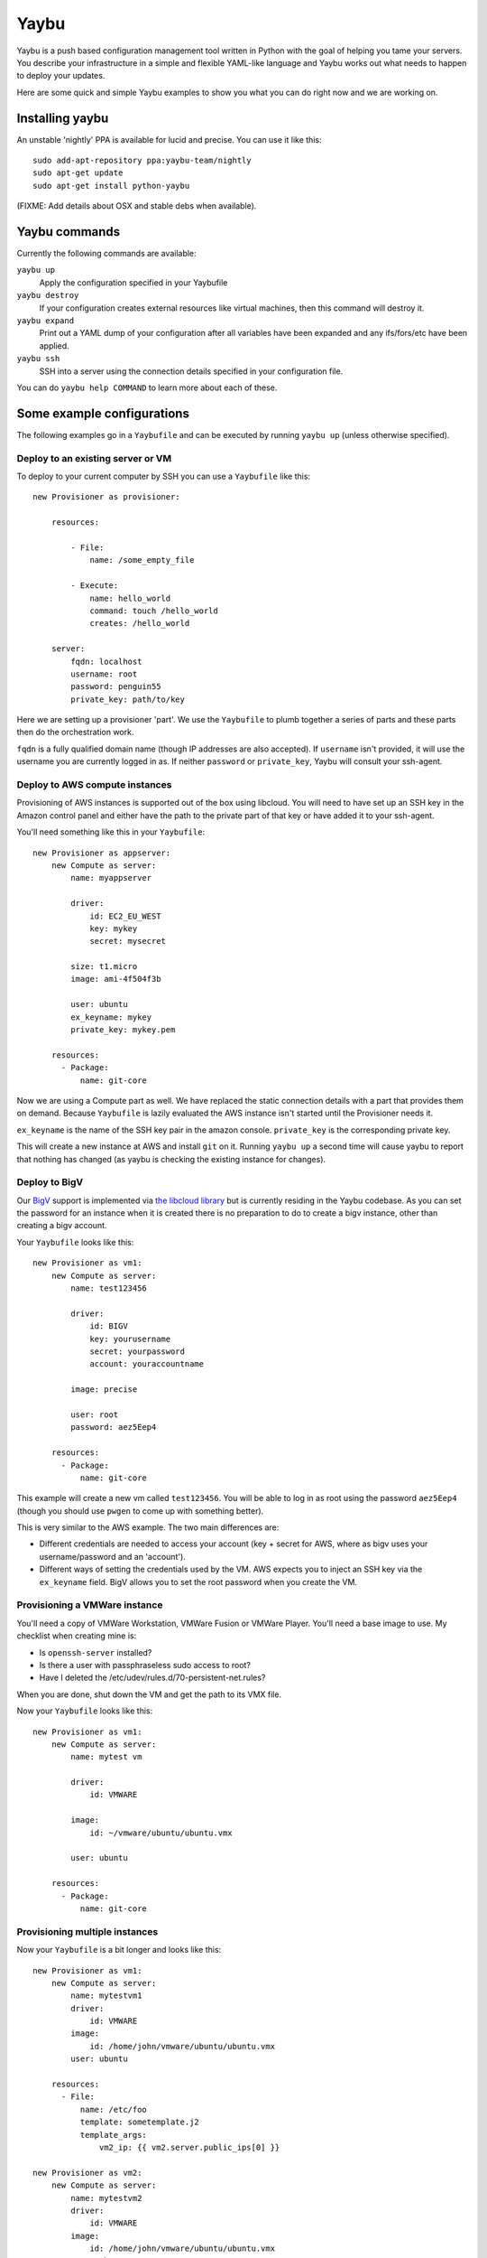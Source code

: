 =====
Yaybu
=====

.. image:: https://travis-ci.org/isotoma/yaybu.png?branch=master
   :target: https://travis-ci.org/#!/isotoma/yaybu

Yaybu is a push based configuration management tool written in Python with the
goal of helping you tame your servers. You describe your infrastructure in a
simple and flexible YAML-like language and Yaybu works out what needs to happen
to deploy your updates.

Here are some quick and simple Yaybu examples to show you what you can do right
now and we are working on.


Installing yaybu
================

An unstable 'nightly' PPA is available for lucid and precise. You can use it
like this::

    sudo add-apt-repository ppa:yaybu-team/nightly
    sudo apt-get update
    sudo apt-get install python-yaybu

(FIXME: Add details about OSX and stable debs when available).


Yaybu commands
==============

Currently the following commands are available:

``yaybu up``
    Apply the configuration specified in your Yaybufile
``yaybu destroy``
    If your configuration creates external resources like virtual machines,
    then this command will destroy it.
``yaybu expand``
    Print out a YAML dump of your configuration after all variables have been
    expanded and any ifs/fors/etc have been applied.
``yaybu ssh``
    SSH into a server using the connection details specified in your
    configuration file.

You can do ``yaybu help COMMAND`` to learn more about each of these.


Some example configurations
===========================

The following examples go in a ``Yaybufile`` and can be executed by running
``yaybu up`` (unless otherwise specified).


Deploy to an existing server or VM
----------------------------------

To deploy to your current computer by SSH you can use a ``Yaybufile`` like this::

    new Provisioner as provisioner:

        resources:

            - File:
                name: /some_empty_file

            - Execute:
                name: hello_world
                command: touch /hello_world
                creates: /hello_world

        server:
            fqdn: localhost
            username: root
            password: penguin55
            private_key: path/to/key

Here we are setting up a provisioner 'part'. We use the ``Yaybufile`` to plumb
together a series of parts and these parts then do the orchestration work.

``fqdn`` is a fully qualified domain name (though IP addresses are also
accepted). If ``username`` isn't provided, it will use the username you are
currently logged in as. If neither ``password`` or ``private_key``, Yaybu will
consult your ssh-agent.


Deploy to AWS compute instances
-------------------------------

Provisioning of AWS instances is supported out of the box using libcloud.
You will need to have set up an SSH key in the Amazon control panel and either
have the path to the private part of that key or have added it to your
ssh-agent.

You'll need something like this in your ``Yaybufile``::

    new Provisioner as appserver:
        new Compute as server:
            name: myappserver

            driver:
                id: EC2_EU_WEST
                key: mykey
                secret: mysecret

            size: t1.micro
            image: ami-4f504f3b

            user: ubuntu
            ex_keyname: mykey
            private_key: mykey.pem

        resources:
          - Package:
              name: git-core

Now we are using a Compute part as well. We have replaced the static connection
details with a part that provides them on demand. Because ``Yaybufile`` is
lazily evaluated the AWS instance isn't started until the Provisioner needs
it.

``ex_keyname`` is the name of the SSH key pair in the amazon console.
``private_key`` is the corresponding private key.

This will create a new instance at AWS and install ``git`` on it. Running
``yaybu up`` a second time will cause yaybu to report that nothing has changed
(as yaybu is checking the existing instance for changes).


Deploy to BigV
--------------

Our `BigV <http://www.bigv.io/>`_ support is implemented via `the libcloud 
library <https://github.com/apache/libcloud>`_ but is currently residing in
the Yaybu codebase. As you can set the password for an instance when it is
created there is no preparation to do to create a bigv instance, other than
creating a bigv account.

Your ``Yaybufile`` looks like this::

    new Provisioner as vm1:
        new Compute as server:
            name: test123456

            driver:
                id: BIGV
                key: yourusername
                secret: yourpassword
                account: youraccountname

            image: precise

            user: root
            password: aez5Eep4

        resources:
          - Package:
              name: git-core

This example will create a new vm called ``test123456``. You will be able to
log in as root using the password ``aez5Eep4`` (though you should use ``pwgen``
to come up with something better).

This is very similar to the AWS example. The two main differences are:

* Different credentials are needed to access your account (key + secret for
  AWS, where as bigv uses your username/password and an 'account').

* Different ways of setting the credentials used by the VM. AWS expects you to
  inject an SSH key via the ``ex_keyname`` field. BigV allows you to set the
  root password when you create the VM.


Provisioning a VMWare instance
------------------------------

You'll need a copy of VMWare Workstation, VMWare Fusion or VMWare Player.
You'll need a base image to use. My checklist when creating mine is:

* Is ``openssh-server`` installed?
* Is there a user with passphraseless sudo access to root?
* Have I deleted the /etc/udev/rules.d/70-persistent-net.rules?

When you are done, shut down the VM and get the path to its VMX file.

Now your ``Yaybufile`` looks like this::

    new Provisioner as vm1:
        new Compute as server:
            name: mytest vm

            driver:
                id: VMWARE

            image:
                id: ~/vmware/ubuntu/ubuntu.vmx

            user: ubuntu

        resources:
          - Package:
              name: git-core


Provisioning multiple instances
-------------------------------

Now your ``Yaybufile`` is a bit longer and looks like this::

    new Provisioner as vm1:
        new Compute as server:
            name: mytestvm1
            driver:
                id: VMWARE
            image:
                id: /home/john/vmware/ubuntu/ubuntu.vmx
            user: ubuntu

        resources:
          - File:
              name: /etc/foo
              template: sometemplate.j2
              template_args:
                  vm2_ip: {{ vm2.server.public_ips[0] }}

    new Provisioner as vm2:
        new Compute as server:
            name: mytestvm2
            driver:
                id: VMWARE
            image:
                id: /home/john/vmware/ubuntu/ubuntu.vmx
            user: ubuntu

        resources:
          - File:
              name: /etc/foo
              template: sometemplate.j2
              template_args:
                  vm1_ip: {{ vm1.server.public_ips[0] }}

This configuration is interesting because vm2 references the ip address of vm1
in its configuration file and vice versa. Lazy evaluation means that
dependencies are resolved just in time, so these kinds of cyclic references
aren't a show stopper.


Setting up a DNS zone on Gandi
------------------------------

This example creates a VM on bigv, installs git on it and then sets up a `Gandi
<https://www.gandi.net/>`_ DNS Zone for that VM::

    new Provisioner as vm1:
        new Compute as server:
            driver:
                id: BIGV
                key: yourusername
                secret: yourpassword
                account: youraccountname

            image: precise
            name: test123456

            user: root
            password: aez5Eep4

        resources:
          - Package:
              name: git-core

    new Zone as dns:
        driver:
            id: GANDI
            key: yourgandikey

        domain: example.com

        records:
          - name: www
            data: {{ vm1.server.public_ip }}

Obviously you can use the DNS part on its own and manually specify DNS
entries::

    new Zone as dns:
        driver:
            id: GANDI
            key: yourgandikey

        domain: example.com

        records:
          - name: mail
            data: 173.194.41.86
            type: A

          - name: www
            data: www.example.org
            type: CNAME


EXPERIMENTAL: Provisioning on commit (via Travis CI)
----------------------------------------------------

Travis CI has a mechansim to encrypt secrets. It also has a hook that is run on
success. This means we can have yaybu perform system orchestration tasks on
commit + successful CI run without having to run any of our own servers.

Here is a simple ``Yaybufile``::

    yaybu:
        options:
            - name: BIGV_KEY
            - name: BIGV_SECRET
            - name: BIGV_ACCOUNT
            - name: BIGV_ROOT_PASSWORD
              default: penguin55

    new Provisioner as myexample:
        new Compute as server:
            driver:
                id: BIGV
                key: {{ yaybu.argv.BIGV_KEY }}
                secret: {{ yaybu.argv.BIGV_SECRET }}

            image: precise

            name: myexample

            user: root
            password: {{ yaybu.argv.BIGV_ROOT_PASSWORD }}

        resources:
          - Package:
              name: git-core

          - Checkout:
             name: /tmp/yaybu
             scm: git
             repository: https://github.com/yaybu/example

The ``yaybu.options`` section allows us to define arguments that can be passed
to yaybu via the command line. You can define defaults to use if no such
argument is passed in.

Now we can encrypt these details using the travis command line tool::

    travis encrypt BIGV_KEY=myusername --add env.global
    travis encrypt BIGV_SECRET=password --add env.global
    travis encrypt BIGV_ACCOUNT=myaccount --add env.global
    travis encrypt BIGV_ROOT_PASSWORD=password --add env.global

And here is what your ``.travis.yml`` looks like::

    language: python
    pythons:
      - "2.6"

    env:
      global:
        - secure: <YOUR_ENCRYPTED_STRINGS>

    script:
      - true # This is where you would normally run your tests

    after_success:
      - sudo add-apt-repository yaybu-team/yaybu
      - sudo apt-get update
      - sudo apt-get install python-yaybu
      - yaybu up BIGV_KEY=$BIGV_KEY BIGV_SECRET=$BIGV_SECRET BIGV_ACCOUNT=$BIGV_ACCOUNT BIGV_ROOT_PASSWORD=$BIGV_ROOT_PASSWORD


EXPERIMENTAL: Provisioning on commit
------------------------------------

This uses a new command, ``yaybu run``. This puts yaybu into a mode where it
continues to run, rather than deploying then exiting. Parts can set up
listeners to respond to external events like commits or monitoring systems.

To deploy on commit you can use a ``Yaybufile`` like this::


    new GitChangeSource as changesource:
        polling-interval: 10
        repository: https://github.com/isotoma/yaybu

    new Provisioner as myexample:
        new Compute as server:
            driver:
                id: EC2_EU_WEST
                key: mykey
                secret: mysecret

            size: t1.micro
            image: ami-4f504f3b

            ex_keyname: mysshkey
            name: myexample

            user: ubuntu
            private_key: mysshkey.pem

        resources:
          - Package:
              name: git-core

          - Checkout:
             name: /tmp/yaybu
             scm: git
             repository: {{ changesource.repository }}
             revision: {{ changesource.master }}


The ``GitChangeSource`` part polls and sets ``{{changesource.master}}`` with
the SHA of the current commit.

This example changesource polls to learn if a new commit has occurred. This is
only because the part is an example implementation - it could easily be a
webhook or zeromq push event.

The ``Checkout`` resource uses the ``master`` property of ``changesource``.
Yaybu can use this dependency information to know that the ``Provisioner`` that
owns the ``Checkout`` is stale and needs applying every time ``master``
changes.

If your Yaybufile contained another ``Provisioner`` that didn't have such a
``Checkout`` (perhaps its the database server) then Yaybu would equally know
*not* to deploy to it on commit.


The yay language
================

The language used in your ``Yaybufile`` is called ``yay``. It is YAML-like, but
has templates and pythonic expressions. Some other tools just use a templated
form of YAML, which is powerful. But not as powerful as when these new features
are first class citizens of the language.

In this section we'll skim through some of the important bits.

If you like it, it is packaged as a separate library and can be used in your
own python applications.


Variables
---------

You can refer to any structure through the variable syntax::

    me:
      name: John
      nick: Jc2k

    message: Hello, {{ me.nick }}!


Lazy evaluation
---------------

Yay is a non-strict, lazyily evaluated language. This means that expressions are
calculated when they are required not when they are declared::

    var1: 50
    var2: {{ var1 + 5 }}
    var1: 0

In an imperative language ``var2`` would be ``55``. But it is actually ``5``.
Stated like this it seems weird and counterintuitive. So lets see how it is
useful. Imagine you have a firewall recipe saved as ``firewall.yay``::

    firewall:
       allow_pings: true
       open:
         - range: 1.1.1.1/32

    resources:
      - File:
          name: /etc/iptables.conf
          template: iptables.conf.j2
          template_args:
              rules: {{ firewall }}

Now for a contrived reason approved in a secret court your new projects server
can't be pingable. You can't just use your existing ``firewall.yay``... Wait,
you can. In your ``Yaybufile``::

    include "firewall.yay"

    firewall:
        allow_pings: false


Yaybu parts
===========

Parts are the building blocks that you connect together to describe your
services and how to deploy them. There are several core ones at the moment.

Compute
-------

The ``Compute`` part can be used to create and destroy services in various
cloud services supported by libcloud.

Provisioner
-----------

The ``Provisioner`` part provides idempotent configuration of UNIX servers that
can be accessed by SSH. It can be connected to ``Compute`` part to create and
deploy to a new cloud server, or it can be pointed at a static set of SSH
connection details to deploy to a dedicated server.

The part needs connection details, these are provided through the ``server``
parameter::

    new Provisioner as provisioner:
        server:
            fqdn: example.com
            port: 22
            username: root
            password: penguin55
            private_key: path/to/id_rsa

The part deploys a list of resources provided by the ``resources`` parameter.
These are idempotent - when used correctly they only make changes that need
making, which means that you can see quite clearly what has been changed by an
update deployment and it is safe to run repeatedly.

For detailed documentation of the resources you can you see the online documention.

Zone
----

The ``Zone`` part uses the libcloud DNS API to manage DNS entries in various
cloud services.


Keeping secrets secret
======================

You can reference encrypted yay files in your ``Yaybufile``::

    include "mysecrets.yay.gpg"

Any include of a ``.gpg`` file is automatically decrypted, using your
``gpg-agent`` to prompt for any passphrases that are required.

Additionally the file ``~/.yaybu/defaults.yay.gpg`` is automatically loaded
when Yaybu starts. This is useful for storing your credentials/tokens outside
of your code repository and easily injected them into multiple projects.

For vim users, `vim-gnupg <https://github.com/jamessan/vim-gnupg>`_ is a gret
way to transparently edit your GPG armored configuration files.


Hacking on yaybu
================

If you are going to hack on Yaybu please stop by IRC and say hi! We are on OFTC
in ``#yaybu``.

To get a development environment with required dependencies::

    python bootstrap.py
    bin/buildout

Then write a configuration file called ``Yaybufile``::

And run it with::

    ./bin/yaybu up


Running the tests
-----------------

NOTE: Currently the testrunner will try and run a set of integration tests
against an ubuntu chroot. These tests are only run on ubuntu systems with the
following packages installed::

    sudo apt-get install fakechroot fakeroot debootstrap cowdancer

To run the tests you can then::

    ./bin/test

